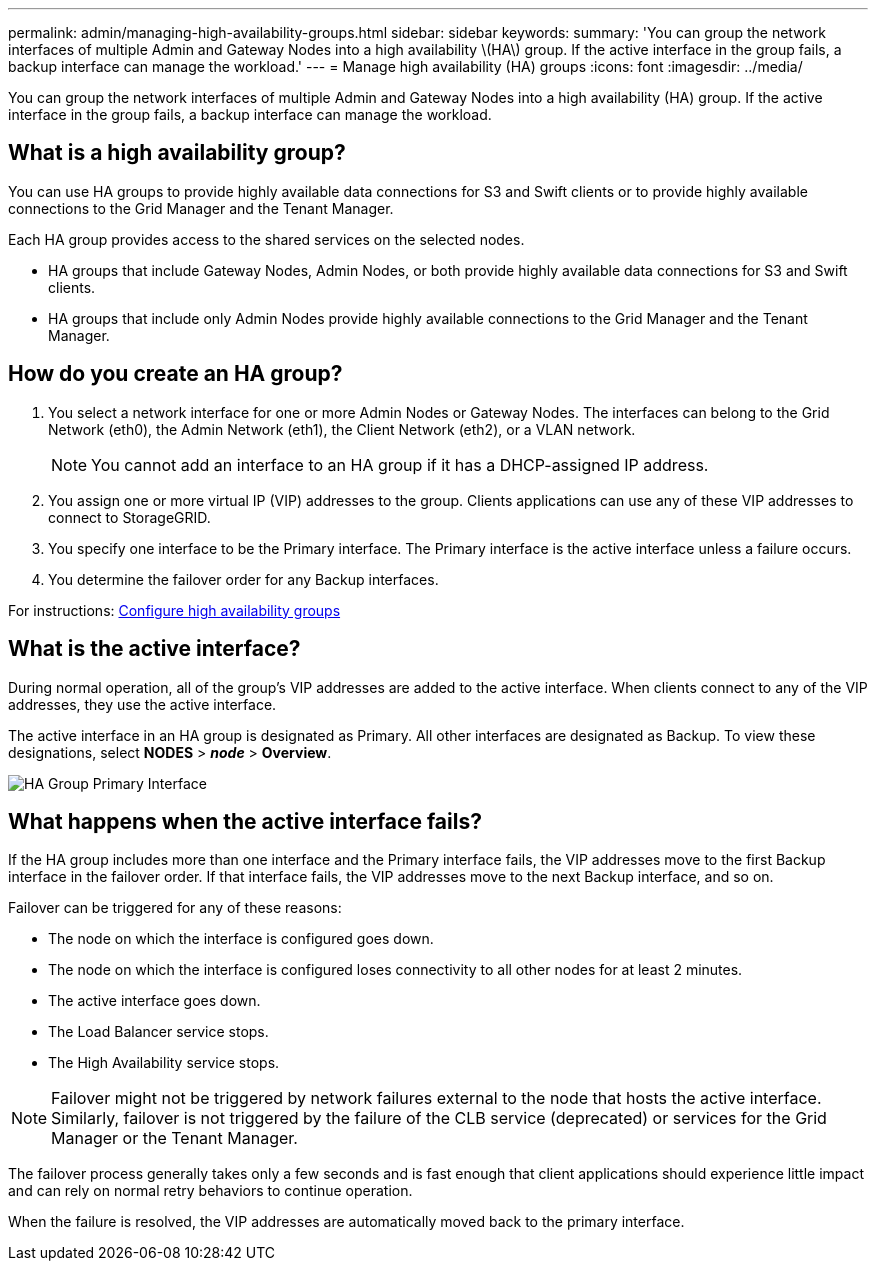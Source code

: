 ---
permalink: admin/managing-high-availability-groups.html
sidebar: sidebar
keywords:
summary: 'You can group the network interfaces of multiple Admin and Gateway Nodes into a high availability \(HA\) group. If the active interface in the group fails, a backup interface can manage the workload.'
---
= Manage high availability (HA) groups
:icons: font
:imagesdir: ../media/

[.lead]
You can group the network interfaces of multiple Admin and Gateway Nodes into a high availability (HA) group. If the active interface in the group fails, a backup interface can manage the workload.

== What is a high availability group?

You can use HA groups to provide highly available data connections for S3 and Swift clients or to provide highly available connections to the Grid Manager and the Tenant Manager.

Each HA group provides access to the shared services on the selected nodes.

* HA groups that include Gateway Nodes, Admin Nodes, or both provide highly available data connections for S3 and Swift clients.

* HA groups that include only Admin Nodes provide highly available connections to the Grid Manager and the Tenant Manager.


== How do you create an HA group?
. You select a network interface for one or more Admin Nodes or Gateway Nodes. The interfaces can belong to the Grid Network (eth0), the Admin Network (eth1), the Client Network (eth2), or a VLAN network.
+
NOTE: You cannot add an interface to an HA group if it has a DHCP-assigned IP address.

. You assign one or more virtual IP (VIP) addresses to the group. Clients applications can use any of these VIP addresses to connect to StorageGRID.

. You specify one interface to be the Primary interface. The Primary interface is the active interface unless a failure occurs.

. You determine the failover order for any Backup interfaces.

For instructions: xref:configure-high-availability-group.adoc[Configure high availability groups]

== What is the active interface?

During normal operation, all of the group's VIP addresses are added to the active interface. When clients connect to any of the VIP addresses, they use the active interface.

The active interface in an HA group is designated as Primary. All other interfaces are designated as Backup. To view these designations, select *NODES* > *_node_* > *Overview*.

image::../media/ha_group_primary_interface.png[HA Group Primary Interface]

== What happens when the active interface fails?

If the HA group includes more than one interface and the Primary interface fails, the VIP addresses move to the first Backup interface in the failover order. If that interface fails, the VIP addresses move to the next Backup interface, and so on.

Failover can be triggered for any of these reasons:

* The node on which the interface is configured goes down.
* The node on which the interface is configured loses connectivity to all other nodes for at least 2 minutes.
* The active interface goes down.
* The Load Balancer service stops.
* The High Availability service stops.

NOTE: Failover might not be triggered by network failures external to the node that hosts the active interface. Similarly, failover is not triggered by the failure of the CLB service (deprecated) or services for the Grid Manager or the Tenant Manager.

The failover process generally takes only a few seconds and is fast enough that client applications should experience little impact and can rely on normal retry behaviors to continue operation.

When the failure is resolved, the VIP addresses are automatically moved back to the primary interface.

